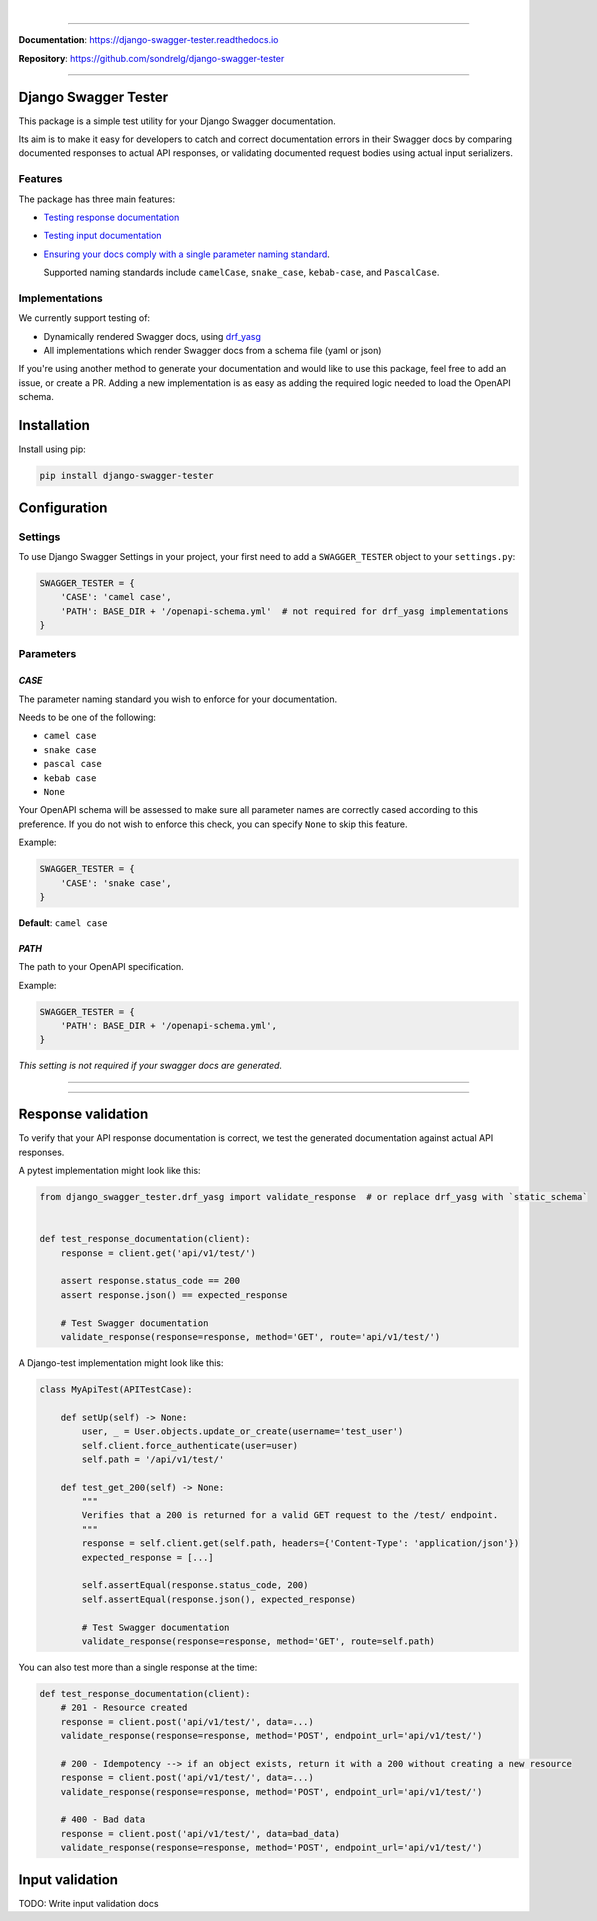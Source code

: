 .. raw:: html

    <p align="center">
      <a><img width="750px" src="docs/img/readme_logo4.png" alt='logo'></a>
    </p>
    <p align="center">
      <em>A Django test utility for validating Swagger documentation</em>
    </p>

|

.. raw:: html

    <p align="center">
    <a href="https://pypi.org/project/django-swagger-tester/">
        <img src="https://img.shields.io/pypi/v/django-swagger-tester.svg" alt="Package version">
    </a>
    <a href="https://django-swagger-tester.readthedocs.io/en/latest/?badge=latest">
        <img src="https://readthedocs.org/projects/django-swagger-tester/badge/?version=latest" alt="Documentation status">
    </a>
    <a href="https://codecov.io/gh/sondrelg/django-swagger-tester">
        <img src="https://codecov.io/gh/sondrelg/django-swagger-tester/branch/master/graph/badge.svg" alt="Code coverage">
    </a>
    <a href="https://pypi.org/project/django-swagger-tester/">
        <img src="https://img.shields.io/pypi/pyversions/django-swagger-tester.svg" alt="Supported Python versions">
    </a>
    <a href="https://pypi.python.org/pypi/django-swagger-tester">
        <img src="https://img.shields.io/pypi/djversions/django-swagger-tester.svg" alt="Supported Django versions">
    </a>
    </p>
    <p align="center">
    <a href="https://pypi.org/project/django-swagger-tester/">
        <img src="https://img.shields.io/badge/code%20style-black-000000.svg" alt="Code style Black">
    </a>
    <a href="http://mypy-lang.org/">
        <img src="http://www.mypy-lang.org/static/mypy_badge.svg" alt="Checked with mypy">
    </a>
    <a href="https://github.com/pre-commit/pre-commit">
        <img src="https://img.shields.io/badge/pre--commit-enabled-brightgreen?logo=pre-commit&logoColor=white" alt="Pre-commit enabled">
    </a>
    </p>

--------------

**Documentation**: `https://django-swagger-tester.readthedocs.io <https://django-swagger-tester.readthedocs.io/en/latest/?badge=latest>`_

**Repository**: `https://github.com/sondrelg/django-swagger-tester <https://github.com/sondrelg/django-swagger-tester>`_

--------------

Django Swagger Tester
=====================

This package is a simple test utility for your Django Swagger documentation.

Its aim is to make it easy for developers to catch and correct documentation errors in their Swagger docs by
comparing documented responses to actual API responses, or validating documented request bodies using actual input serializers.

Features
--------

The package has three main features:

-  `Testing response documentation`_

-  `Testing input documentation`_

-  `Ensuring your docs comply with a single parameter naming standard`_.

   Supported naming standards include ``camelCase``, ``snake_case``,
   ``kebab-case``, and ``PascalCase``.


Implementations
---------------

We currently support testing of:

- Dynamically rendered Swagger docs, using `drf_yasg`_
- All implementations which render Swagger docs from a schema file (yaml or json)

If you're using another method to generate your documentation and would like to use this package, feel free to add an issue, or create a PR. Adding a new implementation is as easy as adding the required logic needed to load the OpenAPI schema.

Installation
============

Install using pip:

.. code:: python

   pip install django-swagger-tester

Configuration
=============

Settings
--------

To use Django Swagger Settings in your project, your first need to add a ``SWAGGER_TESTER``
object to your ``settings.py``:

.. code:: python

   SWAGGER_TESTER = {
       'CASE': 'camel case',
       'PATH': BASE_DIR + '/openapi-schema.yml'  # not required for drf_yasg implementations
   }

Parameters
----------

*CASE*
~~~~~~

The parameter naming standard you wish to enforce for your documentation.

Needs to be one of the following:

-  ``camel case``
-  ``snake case``
-  ``pascal case``
-  ``kebab case``
-  ``None``

Your OpenAPI schema will be assessed to make sure all parameter names
are correctly cased according to this preference. If you do not wish
to enforce this check, you can specify ``None`` to skip this feature.

Example:

.. code:: python

  SWAGGER_TESTER = {
      'CASE': 'snake case',
  }

**Default**: ``camel case``

*PATH*
~~~~~~

The path to your OpenAPI specification.

Example:

.. code:: python

  SWAGGER_TESTER = {
      'PATH': BASE_DIR + '/openapi-schema.yml',
  }

*This setting is not required if your swagger docs are generated.*

--------------

.. raw:: html

    <p align="center">
        <b>Please note</b>
    </p>
    <p align="center">
        The following sections are only simplified versions of the
        <a href="https://django-swagger-tester.readthedocs.io/">docs</a> - here to give you a quick
        indication of how the package functions.
    </p>
    <p align="center">
        If you decide to implement Django Swagger Tester functions, it is highly recommended you read the full
        <a href="https://django-swagger-tester.readthedocs.io/">documentation</a>.
    </p>

--------------

Response validation
===================

To verify that your API response documentation is correct, we test the
generated documentation against actual API responses.

A pytest implementation might look like this:

.. code:: python

   from django_swagger_tester.drf_yasg import validate_response  # or replace drf_yasg with `static_schema`


   def test_response_documentation(client):
       response = client.get('api/v1/test/')

       assert response.status_code == 200
       assert response.json() == expected_response

       # Test Swagger documentation
       validate_response(response=response, method='GET', route='api/v1/test/')

A Django-test implementation might look like this:

.. code:: python

   class MyApiTest(APITestCase):

       def setUp(self) -> None:
           user, _ = User.objects.update_or_create(username='test_user')
           self.client.force_authenticate(user=user)
           self.path = '/api/v1/test/'

       def test_get_200(self) -> None:
           """
           Verifies that a 200 is returned for a valid GET request to the /test/ endpoint.
           """
           response = self.client.get(self.path, headers={'Content-Type': 'application/json'})
           expected_response = [...]

           self.assertEqual(response.status_code, 200)
           self.assertEqual(response.json(), expected_response)

           # Test Swagger documentation
           validate_response(response=response, method='GET', route=self.path)

You can also test more than a single response at the time:

.. code:: python

    def test_response_documentation(client):
        # 201 - Resource created
        response = client.post('api/v1/test/', data=...)
        validate_response(response=response, method='POST', endpoint_url='api/v1/test/')

        # 200 - Idempotency --> if an object exists, return it with a 200 without creating a new resource
        response = client.post('api/v1/test/', data=...)
        validate_response(response=response, method='POST', endpoint_url='api/v1/test/')

        # 400 - Bad data
        response = client.post('api/v1/test/', data=bad_data)
        validate_response(response=response, method='POST', endpoint_url='api/v1/test/')

Input validation
================

TODO: Write input validation docs

.. _`https://django-swagger-tester.readthedocs.io/`: https://django-swagger-tester.readthedocs.io/en/latest/?badge=latest
.. _Testing response documentation: https://django-swagger-tester.readthedocs.io/en/latest/testing_with_django_swagger_tester.html#response-validation
.. _Testing input documentation: https://django-swagger-tester.readthedocs.io/en/latest/testing_with_django_swagger_tester.html#input-validation
.. _Ensuring your docs comply with a single parameter naming standard: https://django-swagger-tester.readthedocs.io/en/latest/testing_with_django_swagger_tester.html#case-checking
.. _drf_yasg: https://github.com/axnsan12/drf-yasg
.. _documentation: https://django-swagger-tester.readthedocs.io/
.. _docs: https://django-swagger-tester.readthedocs.io/
